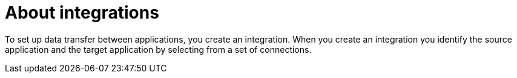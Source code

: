 [[about_integrations]]
= About integrations

To set up data transfer between applications, you create an integration. When
you create an integration you identify the source application and the target
application by selecting from a set of connections.
